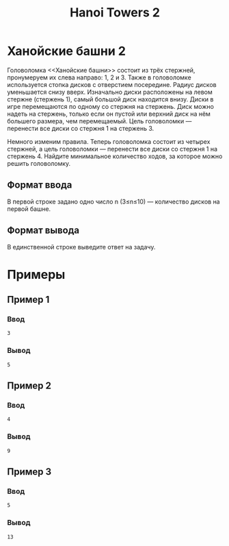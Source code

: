 #+title: Hanoi Towers 2
* Ханойские башни 2
Головоломка <<Ханойские башни>> состоит из трёх стержней, пронумеруем их слева направо: 1, 2 и 3.
Также в головоломке используется стопка дисков с отверстием посередине.
Радиус дисков уменьшается снизу вверх.
Изначально диски расположены на левом стержне (стержень 1), самый большой диск находится внизу.
Диски в игре перемещаются по одному со стержня на стержень.
Диск можно надеть на стержень, только если он пустой или верхний диск на нём большего размера, чем перемещаемый.
Цель головоломки — перенести все диски со стержня 1 на стержень 3.

Немного изменим правила.
Теперь головоломка состоит из четырех стержней, а цель головоломки — перенести все диски со стержня 1 на стержень 4.
 Найдите минимальное количество ходов, за которое можно решить головоломку.

** Формат ввода
В первой строке задано одно число n (3≤n≤10) — количество дисков на первой башне.
** Формат вывода
В единственной строке выведите ответ на задачу.

* Примеры

** Пример 1
*** Ввод
#+begin_src
3
#+end_src
*** Вывод
#+begin_src
5
#+end_src

** Пример 2
*** Ввод
#+begin_src
4
#+end_src
*** Вывод
#+begin_src
9
#+end_src

** Пример 3
*** Ввод
#+begin_src
5
#+end_src
*** Вывод
#+begin_src
13
#+end_src
